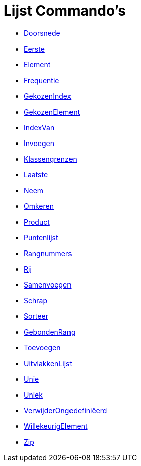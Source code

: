 = Lijst Commando's
:page-en: commands/List_Commands
ifdef::env-github[:imagesdir: /nl/modules/ROOT/assets/images]

* xref:/commands/Doorsnede.adoc[Doorsnede]
* xref:/commands/Eerste.adoc[Eerste]
* xref:/commands/Element.adoc[Element]
* xref:/commands/Frequentie.adoc[Frequentie]
* xref:/commands/GekozenIndex.adoc[GekozenIndex]
* xref:/commands/GekozenElement.adoc[GekozenElement]
* xref:/commands/IndexVan.adoc[IndexVan]
* xref:/commands/Invoegen.adoc[Invoegen]
* xref:/commands/Klassengrenzen.adoc[Klassengrenzen]
* xref:/commands/Laatste.adoc[Laatste]
* xref:/commands/Neem.adoc[Neem]
* xref:/commands/Omkeren.adoc[Omkeren]
* xref:/commands/Product.adoc[Product]
* xref:/commands/Puntenlijst.adoc[Puntenlijst]
* xref:/commands/Rangnummers.adoc[Rangnummers]
* xref:/commands/Rij.adoc[Rij]
* xref:/commands/Samenvoegen.adoc[Samenvoegen]
* xref:/commands/Schrap.adoc[Schrap]
* xref:/commands/Sorteer.adoc[Sorteer]
* xref:/commands/GebondenRang.adoc[GebondenRang]
* xref:/commands/Toevoegen.adoc[Toevoegen]
* xref:/commands/UitvlakkenLijst.adoc[UitvlakkenLijst]
* xref:/commands/Unie.adoc[Unie]
* xref:/commands/Uniek.adoc[Uniek]
* xref:/commands/VerwijderOngedefiniëerd.adoc[VerwijderOngedefiniëerd]
* xref:/commands/WillekeurigElement.adoc[WillekeurigElement]
* xref:/commands/Zip.adoc[Zip]
